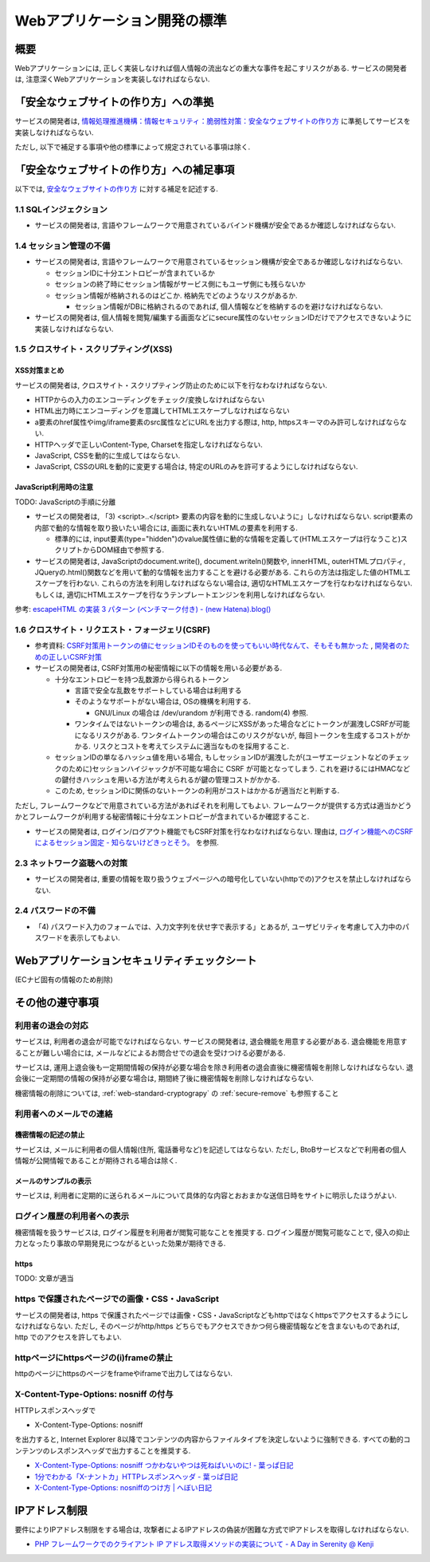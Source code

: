 Webアプリケーション開発の標準
===================================

概要
---------------------------

Webアプリケーションには, 正しく実装しなければ個人情報の流出などの重大な事件を起こすリスクがある. サービスの開発者は, 注意深くWebアプリケーションを実装しなければならない.


「安全なウェブサイトの作り方」への準拠
--------------------------------------------------------------------

サービスの開発者は, `情報処理推進機構：情報セキュリティ：脆弱性対策：安全なウェブサイトの作り方 <http://www.ipa.go.jp/security/vuln/websecurity.html>`_ に準拠してサービスを実装しなければならない.

ただし, 以下で補足する事項や他の標準によって規定されている事項は除く.

「安全なウェブサイトの作り方」への補足事項
--------------------------------------------------------------------

以下では,  `安全なウェブサイトの作り方 <http://www.ipa.go.jp/security/vuln/websecurity.html>`_ に対する補足を記述する.

1.1 SQLインジェクション
^^^^^^^^^^^^^^^^^^^^^^^^^^^^^^^^^^^^^^^^^^^^^^^^^

* サービスの開発者は, 言語やフレームワークで用意されているバインド機構が安全であるか確認しなければならない.

1.4 セッション管理の不備
^^^^^^^^^^^^^^^^^^^^^^^^^^^^^^^^^^^^^^^^^^^^^^^^^

* サービスの開発者は, 言語やフレームワークで用意されているセッション機構が安全であるか確認しなければならない.
  
  * セッションIDに十分エントロピーが含まれているか
  * セッションの終了時にセッション情報がサービス側にもユーザ側にも残らないか
  * セッション情報が格納されるのはどこか. 格納先でどのようなリスクがあるか.

    * セッション情報がDBに格納されるのであれば, 個人情報などを格納するのを避けなければならない.

* サービスの開発者は, 個人情報を閲覧/編集する画面などにsecure属性のないセッションIDだけでアクセスできないように実装しなければならない.

1.5 クロスサイト・スクリプティング(XSS)
^^^^^^^^^^^^^^^^^^^^^^^^^^^^^^^^^^^^^^^^^^^^^^^^^
XSS対策まとめ
################################################

サービスの開発者は, クロスサイト・スクリプティング防止のために以下を行なわなければならない.

* HTTPからの入力のエンコーディングをチェック/変換しなければならない
* HTML出力時にエンコーディングを意識してHTMLエスケープしなければならない
* a要素のhref属性やimg/iframe要素のsrc属性などにURLを出力する際は, http, httpsスキーマのみ許可しなければならない.
* HTTPヘッダで正しいContent-Type, Charsetを指定しなければならない.
* JavaScript, CSSを動的に生成してはならない. 
* JavaScript, CSSのURLを動的に変更する場合は, 特定のURLのみを許可するようにしなければならない.

JavaScript利用時の注意
################################################

TODO: JavaScriptの手順に分離

* サービスの開発者は, 「3) <script>..</script> 要素の内容を動的に生成しないように」しなければならない. script要素の内部で動的な情報を取り扱いたい場合には, 画面に表れないHTMLの要素を利用する.

  * 標準的には, input要素(type="hidden")のvalue属性値に動的な情報を定義して(HTMLエスケープは行なうこと)スクリプトからDOM経由で参照する.

* サービスの開発者は, JavaScriptのdocument.write(), document.writeln()関数や, innerHTML, outerHTMLプロパティ, JQueryの.html()関数などを用いて動的な情報を出力することを避ける必要がある. これらの方法は指定した値のHTMLエスケープを行わない. これらの方法を利用しなければならない場合は, 適切なHTMLエスケープを行なわなければならない. もしくは, 適切にHTMLエスケープを行なうテンプレートエンジンを利用しなければならない.

参考: `escapeHTML の実装 3 パターン (ベンチマーク付き) - (new Hatena).blog() <http://d.hatena.ne.jp/reinyannyan/20060711/p1>`_


1.6 クロスサイト・リクエスト・フォージェリ(CSRF)
^^^^^^^^^^^^^^^^^^^^^^^^^^^^^^^^^^^^^^^^^^^^^^^^^^^^^^^^^^^^^^^^^^^^^^^^^^^^^^^^^^^^^^^^^^^^^^^^^^

* 参考資料: `CSRF対策用トークンの値にセッションIDそのものを使ってもいい時代なんて、そもそも無かった <https://gist.github.com/mala/9086206>`_ , `開発者のための正しいCSRF対策 <http://www.jumperz.net/texts/csrf.htm>`_


* サービスの開発者は, CSRF対策用の秘密情報に以下の情報を用いる必要がある.

  * 十分なエントロピーを持つ乱数源から得られるトークン

    * 言語で安全な乱数をサポートしている場合は利用する
    * そのようなサポートがない場合は, OSの機構を利用する. 

      * GNU/Linux の場合は /dev/urandom が利用できる. random(4) 参照.

    * ワンタイムではないトークンの場合は, あるページにXSSがあった場合などにトークンが漏洩しCSRFが可能になるリスクがある. ワンタイムトークンの場合はこのリスクがないが, 毎回トークンを生成するコストがかかる. リスクとコストを考えてシステムに適当なものを採用すること.

  * セッションIDの単なるハッシュ値を用いる場合, もしセッションIDが漏洩したが(ユーザエージェントなどのチェックのために)セッションハイジャックが不可能な場合に CSRF が可能となってしまう. これを避けるにはHMACなどの鍵付きハッシュを用いる方法が考えられるが鍵の管理コストがかかる.
  * このため, セッションIDに関係のないトークンの利用がコストはかかるが適当だと判断する.

ただし, フレームワークなどで用意されている方法があればそれを利用してもよい.  フレームワークが提供する方式は適当かどうかとフレームワークが利用する秘密情報に十分なエントロピーが含まれているか確認すること.
  
* サービスの開発者は, ログイン/ログアウト機能でもCSRF対策を行なわなければならない. 理由は, `ログイン機能へのCSRFによるセッション固定 - 知らないけどきっとそう。 <http://d.hatena.ne.jp/asannou/20100122>`_ を参照.


2.3 ネットワーク盗聴への対策
^^^^^^^^^^^^^^^^^^^^^^^^^^^^^^^^^^^^^^^^^
* サービスの開発者は, 重要の情報を取り扱うウェブページへの暗号化していない(httpでの)アクセスを禁止しなければならない.

2.4 パスワードの不備
^^^^^^^^^^^^^^^^^^^^^^^^^^^^^^^^^^^^^^^^^

* 「4) パスワード入力のフォームでは、入力文字列を伏せ字で表示する」とあるが, ユーザビリティを考慮して入力中のパスワードを表示してもよい.


Webアプリケーションセキュリティチェックシート
--------------------------------------------------------------------

(ECナビ固有の情報のため削除)

その他の遵守事項
--------------------------------------------------------------------

利用者の退会の対応
^^^^^^^^^^^^^^^^^^^^^^^^^^^^^^^^^^^^^^^^^^^^

サービスは, 利用者の退会が可能でなければならない. サービスの開発者は, 退会機能を用意する必要がある. 退会機能を用意することが難しい場合には, メールなどによるお問合せでの退会を受けつける必要がある.

サービスは, 運用上退会後も一定期間情報の保持が必要な場合を除き利用者の退会直後に機密情報を削除しなければならない. 退会後に一定期間の情報の保持が必要な場合は, 期間終了後に機密情報を削除しなければならない.

機密情報の削除については,
:ref:`web-standard-cryptograpy` 
の
:ref:`secure-remove`
も参照すること

利用者へのメールでの連絡
^^^^^^^^^^^^^^^^^^^^^^^^^^^^^^^^^^^^^^

機密情報の記述の禁止
#########################################

サービスは, メールに利用者の個人情報(住所, 電話番号など)を記述してはならない. ただし, BtoBサービスなどで利用者の個人情報が公開情報であることが期待される場合は除く.

メールのサンプルの表示
##############################################################

サービスは, 利用者に定期的に送られるメールについて具体的な内容とおおまかな送信日時をサイトに明示したほうがよい.

ログイン履歴の利用者への表示
^^^^^^^^^^^^^^^^^^^^^^^^^^^^^^^^^^^^^^^^^^^^^^^^^^

機密情報を扱うサービスは, ログイン履歴を利用者が閲覧可能なことを推奨する. ログイン履歴が閲覧可能なことで, 侵入の抑止力となったり事故の早期発見につながるといった効果が期待できる.

https
####################################

TODO: 文章が適当

https で保護されたページでの画像・CSS・JavaScript
^^^^^^^^^^^^^^^^^^^^^^^^^^^^^^^^^^^^^^^^^^^^^^^^^^^^^^^^^^^^^^^^^
サービスの開発者は, https で保護されたページでは画像・CSS・JavaScriptなどもhttpではなくhttpsでアクセスするようにしなければならない. ただし, そのページがhttp/https どちらでもアクセスできかつ何ら機密情報などを含まないものであれば, http でのアクセスを許してもよい.

httpページにhttpsページの(i)frameの禁止
^^^^^^^^^^^^^^^^^^^^^^^^^^^^^^^^^^^^^^^^^^^^^^^^

httpのページにhttpsのページをframeやiframeで出力してはならない.

X-Content-Type-Options: nosniff の付与
^^^^^^^^^^^^^^^^^^^^^^^^^^^^^^^^^^^^^^^^^^^^^^^^

HTTPレスポンスヘッダで 

* X-Content-Type-Options: nosniff 

を出力すると, Internet Explorer 8以降でコンテンツの内容からファイルタイプを決定しないように強制できる. すべての動的コンテンツのレスポンスヘッダで出力することを推奨する.

* `X-Content-Type-Options: nosniff つかわないやつは死ねばいいのに! - 葉っぱ日記 <http://d.hatena.ne.jp/hasegawayosuke/20110106/p1>`_

* `1分でわかる「X-ナントカ」HTTPレスポンスヘッダ - 葉っぱ日記 <http://d.hatena.ne.jp/hasegawayosuke/20110107/p1>`_

* `X-Content-Type-Options: nosniffのつけ方 | へぼい日記 <http://blog.everqueue.com/chiba/2011/01/06/484/>`_ 

IPアドレス制限
--------------------------------

要件によりIPアドレス制限をする場合は, 攻撃者によるIPアドレスの偽装が困難な方式でIPアドレスを取得しなければならない.

* `PHP フレームワークでのクライアント IP アドレス取得メソッドの実装について - A Day in Serenity @ Kenji <http://d.hatena.ne.jp/Kenji_s/20110902/1314964517>`_

